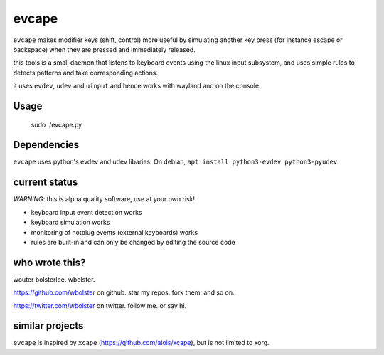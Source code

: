 ======
evcape
======

``evcape`` makes modifier keys (shift, control) more useful
by simulating another key press (for instance escape or backspace)
when they are pressed and immediately released.

this tools is a small daemon that listens to keyboard events using the
linux input subsystem, and uses simple rules to detects patterns and
take corresponding actions.

it uses ``evdev``, ``udev`` and ``uinput`` and hence works with wayland and
on the console.

Usage
==============
  .. code:: bash
  sudo ./evcape.py

Dependencies
==============

``evcape`` uses python's evdev and udev libaries.
On debian, ``apt install python3-evdev python3-pyudev``

current status
==============

*WARNING*: this is alpha quality software, use at your own risk!

- keyboard input event detection works
- keyboard simulation works
- monitoring of hotplug events (external keyboards) works
- rules are built-in and can only be changed by editing the source code

who wrote this?
===============

wouter bolsterlee. wbolster.

https://github.com/wbolster on github. star my repos. fork them. and so on.

https://twitter.com/wbolster on twitter. follow me. or say hi.

similar projects
================

``evcape`` is inspired by ``xcape`` (https://github.com/alols/xcape),
but is not limited to xorg.
